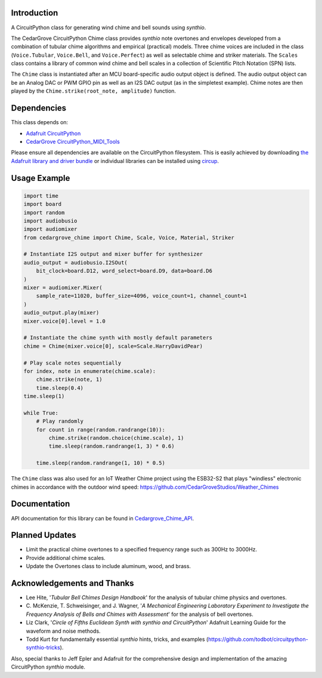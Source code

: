 Introduction
------------

.. image:: https://img.shields.io/discord/327254708534116352.svg
    :target: https://adafru.it/discord
    :alt: Discord

.. image:: https://github.com/CedarGroveStudios/CircuitPython_Chime/workflows/Build%20CI/badge.svg
    :target: https://github.com/CedarGroveStudios/CircuitPython_PunkConsole/actions
    :alt: Build Status

.. image:: https://img.shields.io/badge/code%20style-black-000000.svg
    :target: https://github.com/psf/black
    :alt: Code Style: Black

A CircuitPython class for generating wind chime and bell sounds using `synthio`.

The CedarGrove CircuitPython Chime class provides `synthio` note overtones and envelopes developed from
a combination of tubular chime algorithms and empirical (practical) models. Three chime voices are included
in the class (``Voice.Tubular``, ``Voice.Bell``, and ``Voice.Perfect``) as well as selectable chime
and striker materials. The ``Scales`` class contains a library of common wind chime and bell scales
in a collection of Scientific Pitch Notation (SPN) lists.

The ``Chime`` class is instantiated after an MCU board-specific audio output object is defined. The
audio output object can be an Analog DAC or PWM GPIO pin as well as an I2S DAC output (as in the
simpletest example). Chime notes are then played by the ``Chime.strike(root_note, amplitude)`` function.


Dependencies
------------
This class depends on:

* `Adafruit CircuitPython <https://github.com/adafruit/circuitpython>`_
* `CedarGrove CircuitPython_MIDI_Tools <https://github.com/CedarGroveStudios/CircuitPython_MIDI_Tools>`_

Please ensure all dependencies are available on the CircuitPython filesystem.
This is easily achieved by downloading
`the Adafruit library and driver bundle <https://circuitpython.org/libraries>`_
or individual libraries can be installed using
`circup <https://github.com/adafruit/circup>`_.

Usage Example
-------------

.. code-block:: python

    import time
    import board
    import random
    import audiobusio
    import audiomixer
    from cedargrove_chime import Chime, Scale, Voice, Material, Striker

    # Instantiate I2S output and mixer buffer for synthesizer
    audio_output = audiobusio.I2SOut(
        bit_clock=board.D12, word_select=board.D9, data=board.D6
    )
    mixer = audiomixer.Mixer(
        sample_rate=11020, buffer_size=4096, voice_count=1, channel_count=1
    )
    audio_output.play(mixer)
    mixer.voice[0].level = 1.0

    # Instantiate the chime synth with mostly default parameters
    chime = Chime(mixer.voice[0], scale=Scale.HarryDavidPear)

    # Play scale notes sequentially
    for index, note in enumerate(chime.scale):
        chime.strike(note, 1)
        time.sleep(0.4)
    time.sleep(1)

    while True:
        # Play randomly
        for count in range(random.randrange(10)):
            chime.strike(random.choice(chime.scale), 1)
            time.sleep(random.randrange(1, 3) * 0.6)

        time.sleep(random.randrange(1, 10) * 0.5)

The ``Chime`` class was also used for an IoT Weather Chime project using the ESB32-S2 that plays "windless" electronic chimes in accordance with the outdoor wind speed: https://github.com/CedarGroveStudios/Weather_Chimes

Documentation
-------------
API documentation for this library can be found in `Cedargrove_Chime_API <https://github.com/CedarGroveStudios/CircuitPython_Chime/blob/main/media/pseudo_rtd_cedargrove_chime.pdf>`_.

.. image:: https://github.com/CedarGroveStudios/CircuitPython_Chime/blob/main/media/chime_api_page3.png


Planned Updates
---------------
* Limit the practical chime overtones to a specified frequency range such as 300Hz to 3000Hz.
* Provide additional chime scales.
* Update the Overtones class to include aluminum, wood, and brass.

Acknowledgements and Thanks
---------------------------
* Lee Hite, '`Tubular Bell Chimes Design Handbook`' for the analysis of tubular chime physics and overtones.
* C. McKenzie, T. Schweisinger, and J. Wagner, '`A Mechanical Engineering Laboratory Experiment
  to Investigate the Frequency Analysis of Bells and Chimes with Assessment`' for the analysis
  of bell overtones.
* Liz Clark, '`Circle of Fifths Euclidean Synth with synthio and CircuitPython`' Adafruit Learning Guide
  for the waveform and noise methods.
* Todd Kurt for fundamentally essential `synthio` hints, tricks, and examples
  (https://github.com/todbot/circuitpython-synthio-tricks).

Also, special thanks to Jeff Epler and Adafruit for the comprehensive design and implementation
of the amazing CircuitPython `synthio` module.


